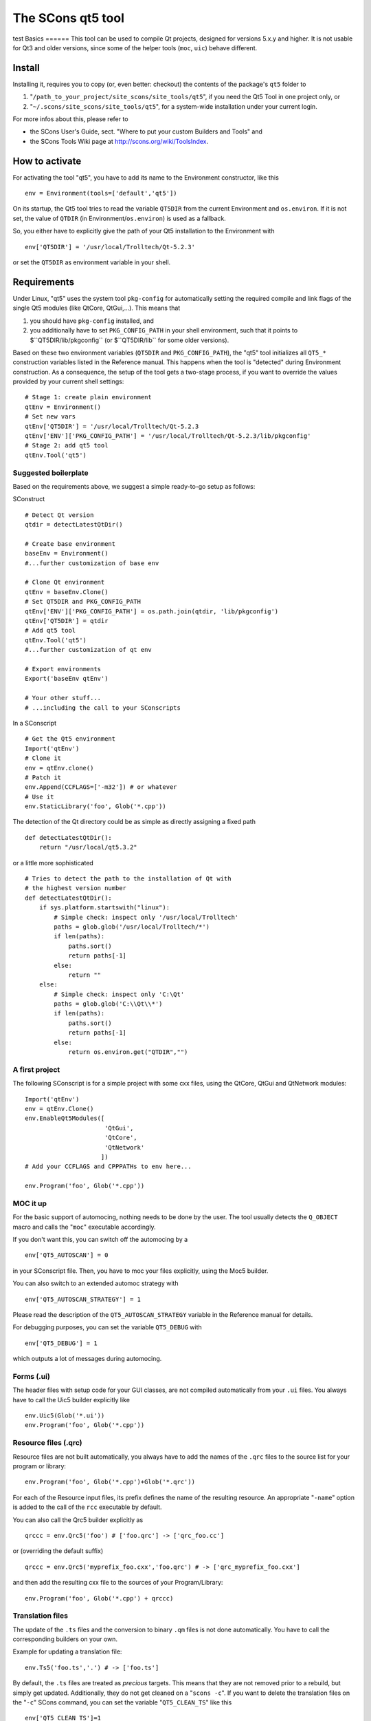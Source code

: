 ####################################
The SCons qt5 tool
####################################
test
Basics
======
This tool can be used to compile Qt projects, designed for versions 5.x.y and higher.
It is not usable for Qt3 and older versions, since some of the helper tools
(``moc``, ``uic``) behave different.

Install
-------
Installing it, requires you to copy (or, even better: checkout) the contents of the
package's ``qt5`` folder to

#. "``/path_to_your_project/site_scons/site_tools/qt5``", if you need the Qt5 Tool in one project only, or
#. "``~/.scons/site_scons/site_tools/qt5``", for a system-wide installation under your current login.

For more infos about this, please refer to 

* the SCons User's Guide, sect. "Where to put your custom Builders and Tools" and
* the SCons Tools Wiki page at `http://scons.org/wiki/ToolsIndex <http://scons.org/wiki/ToolsIndex/>`_.

How to activate
---------------
For activating the tool "qt5", you have to add its name to the Environment constructor,
like this

::

    env = Environment(tools=['default','qt5'])


On its startup, the Qt5 tool tries to read the variable ``QT5DIR`` from the current
Environment and ``os.environ``. If it is not set, the value of ``QTDIR`` (in
Environment/``os.environ``) is used as a fallback.

So, you either have to explicitly give the path of your Qt5 installation to the
Environment with

::

    env['QT5DIR'] = '/usr/local/Trolltech/Qt-5.2.3'


or set the ``QT5DIR`` as environment variable in your shell.


Requirements
------------
Under Linux, "qt5" uses the system tool ``pkg-config`` for automatically
setting the required compile and link flags of the single Qt5 modules (like QtCore,
QtGui,...).
This means that

#. you should have ``pkg-config`` installed, and
#. you additionally have to set ``PKG_CONFIG_PATH`` in your shell environment, such
   that it points to $``QT5DIR/lib/pkgconfig`` (or $``QT5DIR/lib`` for some older versions).

Based on these two environment variables (``QT5DIR`` and ``PKG_CONFIG_PATH``),
the "qt5" tool initializes all ``QT5_*``
construction variables listed in the Reference manual. This happens when the tool
is "detected" during Environment construction. As a consequence, the setup
of the tool gets a two-stage process, if you want to override the values provided
by your current shell settings:

::

    # Stage 1: create plain environment
    qtEnv = Environment()
    # Set new vars
    qtEnv['QT5DIR'] = '/usr/local/Trolltech/Qt-5.2.3
    qtEnv['ENV']['PKG_CONFIG_PATH'] = '/usr/local/Trolltech/Qt-5.2.3/lib/pkgconfig'
    # Stage 2: add qt5 tool
    qtEnv.Tool('qt5')




Suggested boilerplate
=====================
Based on the requirements above, we suggest a simple ready-to-go setup
as follows:

SConstruct

::

    # Detect Qt version
    qtdir = detectLatestQtDir()

    # Create base environment
    baseEnv = Environment()
    #...further customization of base env

    # Clone Qt environment
    qtEnv = baseEnv.Clone()
    # Set QT5DIR and PKG_CONFIG_PATH
    qtEnv['ENV']['PKG_CONFIG_PATH'] = os.path.join(qtdir, 'lib/pkgconfig')
    qtEnv['QT5DIR'] = qtdir
    # Add qt5 tool
    qtEnv.Tool('qt5')
    #...further customization of qt env

    # Export environments
    Export('baseEnv qtEnv')

    # Your other stuff...
    # ...including the call to your SConscripts


In a SConscript

::

    # Get the Qt5 environment
    Import('qtEnv')
    # Clone it
    env = qtEnv.clone()
    # Patch it
    env.Append(CCFLAGS=['-m32']) # or whatever
    # Use it
    env.StaticLibrary('foo', Glob('*.cpp'))


The detection of the Qt directory could be as simple as directly assigning
a fixed path

::

    def detectLatestQtDir():
        return "/usr/local/qt5.3.2"


or a little more sophisticated

::

    # Tries to detect the path to the installation of Qt with
    # the highest version number
    def detectLatestQtDir():
        if sys.platform.startswith("linux"):
            # Simple check: inspect only '/usr/local/Trolltech'
            paths = glob.glob('/usr/local/Trolltech/*')
            if len(paths):
                paths.sort()
                return paths[-1]
            else:
                return ""
        else:
            # Simple check: inspect only 'C:\Qt'
            paths = glob.glob('C:\\Qt\\*')
            if len(paths):
                paths.sort()
                return paths[-1]
            else:
                return os.environ.get("QTDIR","")



A first project
===============
The following SConscript is for a simple project with
some cxx files, using the QtCore, QtGui
and QtNetwork modules:

::

    Import('qtEnv')
    env = qtEnv.Clone()
    env.EnableQt5Modules([
                          'QtGui',
                          'QtCore',
                          'QtNetwork'
                         ])
    # Add your CCFLAGS and CPPPATHs to env here...

    env.Program('foo', Glob('*.cpp')) 



MOC it up
=========
For the basic support of automocing, nothing needs to be
done by the user. The tool usually detects the ``Q_OBJECT``
macro and calls the "``moc``" executable accordingly.

If you don't want this, you can switch off the automocing
by a 

::

    env['QT5_AUTOSCAN'] = 0


in your SConscript file. Then, you have to moc your files
explicitly, using the Moc5 builder.

You can also switch to an extended automoc strategy with

::

    env['QT5_AUTOSCAN_STRATEGY'] = 1


Please read the description of the ``QT5_AUTOSCAN_STRATEGY``
variable in the Reference manual for details.

For debugging purposes, you can set the variable ``QT5_DEBUG``
with

::

    env['QT5_DEBUG'] = 1


which outputs a lot of messages during automocing.


Forms (.ui)
===========
The header files with setup code for your GUI classes, are not
compiled automatically from your ``.ui`` files. You always
have to call the Uic5 builder explicitly like

::

    env.Uic5(Glob('*.ui'))
    env.Program('foo', Glob('*.cpp'))



Resource files (.qrc)
=====================
Resource files are not built automatically, you always
have to add the names of the ``.qrc`` files to the source list
for your program or library:

::

    env.Program('foo', Glob('*.cpp')+Glob('*.qrc'))


For each of the Resource input files, its prefix defines the
name of the resulting resource. An appropriate "``-name``" option
is added to the call of the ``rcc`` executable
by default.

You can also call the Qrc5 builder explicitly as

::

    qrccc = env.Qrc5('foo') # ['foo.qrc'] -> ['qrc_foo.cc']


or (overriding the default suffix)

::

    qrccc = env.Qrc5('myprefix_foo.cxx','foo.qrc') # -> ['qrc_myprefix_foo.cxx']


and then add the resulting cxx file to the sources of your
Program/Library:

::

    env.Program('foo', Glob('*.cpp') + qrccc)



Translation files
=================
The update of the ``.ts`` files and the conversion to binary
``.qm`` files is not done automatically. You have to call the
corresponding builders on your own.

Example for updating a translation file:

::

    env.Ts5('foo.ts','.') # -> ['foo.ts']


By default, the ``.ts`` files are treated as *precious* targets. This means that
they are not removed prior to a rebuild, but simply get updated. Additionally, they
do not get cleaned on a "``scons -c``". If you want to delete the translation files
on the "``-c``" SCons command, you can set the variable "``QT5_CLEAN_TS``" like this

::

    env['QT5_CLEAN_TS']=1


Example for releasing a translation file, i.e. compiling
it to a ``.qm`` binary file:

::

    env.Qm5('foo') # ['foo.ts'] -> ['foo.qm']


or (overriding the output prefix)

::

    env.Qm5('myprefix','foo') # ['foo.ts'] -> ['myprefix.qm']


As an extension both, the Ts5() and Qm5 builder, support the definition of
multiple targets. So, calling

::

    env.Ts5(['app_en','app_de'], Glob('*.cpp'))


and

::

    env.Qm5(['app','copy'], Glob('*.ts'))


should work fine.

Finally, two short notes about the support of directories for the Ts5() builder. You can
pass an arbitrary mix of cxx files and subdirs to it, as in

::

    env.Ts5('app_en',['sub1','appwindow.cpp','main.cpp']))


where ``sub1`` is a folder that gets scanned recursively for cxx files by ``lupdate``.
But like this, you lose all dependency information for the subdir, i.e. if a file
inside the folder changes, the .ts file is not updated automatically! In this case
you should tell SCons to always update the target:

::

    ts = env.Ts5('app_en',['sub1','appwindow.cpp','main.cpp'])
    env.AlwaysBuild(ts)


Last note: specifying the current folder "``.``" as input to Ts5() and storing the resulting
.ts file in the same directory, leads to a dependency cycle! You then have to store the .ts
and .qm files outside of the current folder, or use ``Glob('*.cpp'))`` instead.



